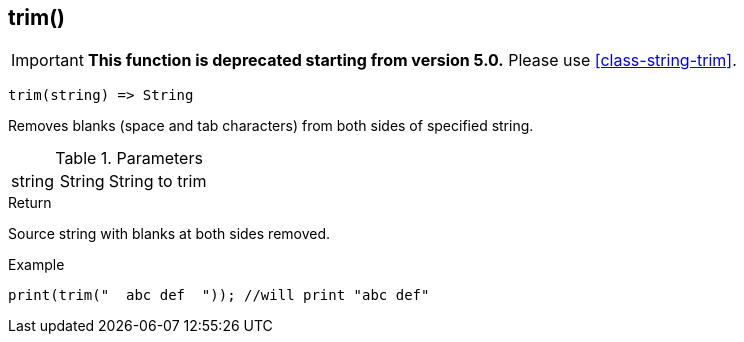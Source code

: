 [.nxsl-function]
[[func-trim]]
== trim()

****
[IMPORTANT]
====
*This function is deprecated starting from version 5.0.*
Please use <<class-string-trim>>.
====
****

[source,c]
----
trim(string) => String
----

Removes blanks (space and tab characters) from both sides of specified string.

.Parameters
[cols="1,1,3" grid="none", frame="none"]
|===
|string|String|String to trim
|===

.Return
Source string with blanks at both sides removed.

.Example
[.source]
....
print(trim("  abc def  ")); //will print "abc def"
....
